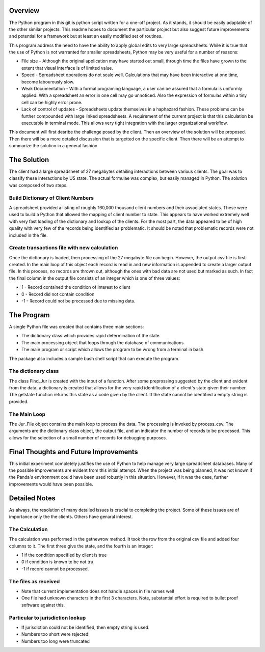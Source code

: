 ﻿========
Overview
========
The Python program in this git is python script written for a one-off project.  As it stands, it should be easily adaptable of the other similar projects.  This readme hopes to document the particular project but also suggest future improvements and potential for a framework but at least an easily modified set of routines.

This program address the need to have the ability to apply global edits to very large spreadsheets.  While it is true that the use of Python is not warranted for smaller spreadsheets, Python may be very useful for a number of reasons:

* File size - Although the original application may have started out small, through time the files have grown to the extent that visual interface is of limited value.
* Speed - Spreadsheet operations do not scale well. Calculations that may have been interactive at one time, become labourously slow.
* Weak Documentation - With a formal programing language, a user can be assured that a formula is uniformly applied.  With a spreadsheet an error in one cell may go unnoticed. Also the expression of formulas within a tiny cell can be highly error prone.
* Lack of control of updates - Spreadsheets update themselves in a haphazard fashion.  These problems can be further compounded with large linked spreadsheets.  A requirement of the current project is that this calculation be executable in terminal mode.  This allows very tight integration with the larger organizational workflow.

This document will first desribe the challenge posed by the client. Then an overview of the solution will be proposed. Then there will be a more detailed discussion that is targetted on the specific client. Then there will be an attempt to summarize the solution in a general fashion.

============
The Solution
============

The client had a large spreadsheet of 27 megabytes detailing interactions between various clients.  The goal was to classify these interactions by US state.  The actual formulae was complex, but easily managed in Python.  The solution was composed of two steps.

----------------------------------
Build Dictionary of Client Numbers
----------------------------------

A spreadsheet provided a listing of roughly 160,000 thousand client numbers and their associated states.  These were used to build a Python that allowed the mapping of client number to state.  This appears to have worked extremely well with very fast loading of the dictionary and lookup of the clients.  For the most part, the data appeared to be of high quality with very few of the records being identified as problematic.  It should be noted that problematic records were not included in the file.

---------------------------------------------
Create transactions file with new calculation
---------------------------------------------

Once the dictionary is loaded, then processing of the 27 megabyte file can begin.  However, the output csv file is first created.  In the main loop of this object each record is read in and new information is appended to create a larger output file.  In this process, no records are thrown out, although the ones with bad data are not used but marked as such. In fact the final column in the output file consists of an integer which is one of three values:

*  1 - Record contained the condition of interest to client
*  0 - Record did not contain condition
* -1 - Record could not be processed due to missing data.

===========
The Program
===========

A single Python file was created that contains three main sections:

* The dictionary class which provides rapid determination of the state.
* The main processing object that loops through the database of communications.
* The main program or script which allows the program to be wrong from a terminal in bash.

The package also includes a sample bash shell script that can execute the program.

--------------------
The dictionary class
--------------------

The class Find_Jur is created with the input of a function.  After some preprossing suggested by the client and evident from the data, a dictionary is created that allows for the very rapid identification of a client's state given their number.  The getstate function returns this state as a code given by the client.  If the state cannot be identified a empty string is provided.

-------------
The Main Loop
-------------

The Jur_File object contains the main loop to process the data. The processing is invoked by process_csv. 
The arguments are the dictionary class object, the output file, and an indicator the number of records to be processed. This allows for the selection of a small number of records for debugging purposes.

======================================
Final Thoughts and Future Improvements
======================================

This initial experiment completely justifies the use of Python to help manage very large spreadsheet databases.  Many of the possible improvements are evident from this initial attempt.  When the project was being planned, it was not known if the Panda's environment could have been used robustly in this situation.  However, if it was the case, further improvements would have been possible.

==============
Detailed Notes
==============

As always, the resolution of many detailed issues is crucial to completing the project.  Some of these issues are of importance only the the clients.  Others have genaral interest.

---------------
The Calculation
---------------

The calculation was performed in the getnewrow method.  It took the row from the original csv file and added four columns to it.  The first three give the state, and the fourth is an integer:

*  1 if the condition specified by client is true
*  0 if condition is known to be not tru
* -1 if record cannot be processed.

---------------------
The files as received
---------------------

* Note that current implementation does not handle spaces in file names well
* One file had unknown characters in the first 3 characters.  Note, substantial effort is required to bullet proof software against this.

---------------------------------
Particular to jurisdiction lookup
---------------------------------

* If jurisdiction could not be identified, then empty string is used.
* Numbers too short were rejected
* Numbers too long were truncated




